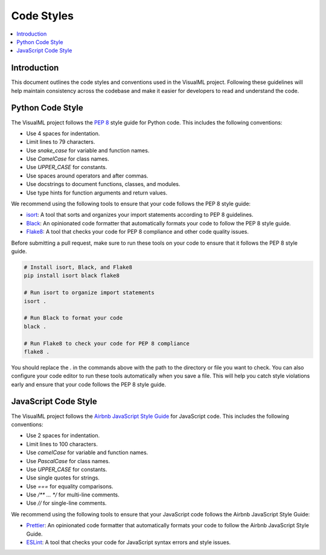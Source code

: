=================================
Code Styles
=================================

.. contents::
    :local:
    :depth: 2

Introduction
------------

This document outlines the code styles and conventions used in the VisualML project. Following these guidelines will help maintain consistency across the codebase and make it easier for developers to read and understand the code.

Python Code Style
-----------------

The VisualML project follows the `PEP 8`_ style guide for Python code. This includes the following conventions:

- Use 4 spaces for indentation.
- Limit lines to 79 characters.
- Use `snake_case` for variable and function names.
- Use `CamelCase` for class names.
- Use `UPPER_CASE` for constants.
- Use spaces around operators and after commas.
- Use docstrings to document functions, classes, and modules.
- Use type hints for function arguments and return values.

.. _PEP 8: https://www.python.org/dev/peps/pep-0008/

We recommend using the following tools to ensure that your code follows the PEP 8 style guide:

- `isort`_: A tool that sorts and organizes your import statements according to PEP 8 guidelines.
- `Black`_: An opinionated code formatter that automatically formats your code to follow the PEP 8 style guide.
- `Flake8`_: A tool that checks your code for PEP 8 compliance and other code quality issues.
  
.. _isort: https://pycqa.github.io/isort/
.. _Black: https://black.readthedocs.io/en/stable/
.. _Flake8: https://flake8.pycqa.org/en/latest/

Before submitting a pull request, make sure to run these tools on your code to ensure that it follows the PEP 8 style guide.

.. code-block:: bash

    # Install isort, Black, and Flake8
    pip install isort black flake8

    # Run isort to organize import statements
    isort .

    # Run Black to format your code
    black .

    # Run Flake8 to check your code for PEP 8 compliance
    flake8 .

You should replace the `.` in the commands above with the path to the directory or file you want to check. You can also configure your code editor to run these tools automatically when you save a file. This will help you catch style violations early and ensure that your code follows the PEP 8 style guide.

JavaScript Code Style
---------------------

The VisualML project follows the `Airbnb JavaScript Style Guide`_ for JavaScript code. This includes the following conventions:

- Use 2 spaces for indentation.
- Limit lines to 100 characters.
- Use `camelCase` for variable and function names.
- Use `PascalCase` for class names.
- Use `UPPER_CASE` for constants.
- Use single quotes for strings.
- Use `===` for equality comparisons.
- Use `/** ... */` for multi-line comments.
- Use `//` for single-line comments.


.. _Airbnb JavaScript Style Guide: https://github.com/airbnb/javascript

We recommend using the following tools to ensure that your JavaScript code follows the Airbnb JavaScript Style Guide:

- `Prettier`_: An opinionated code formatter that automatically formats your code to follow the Airbnb JavaScript Style Guide.
- `ESLint`_: A tool that checks your code for JavaScript syntax errors and style issues.

.. _Prettier: https://prettier.io/
.. _ESLint: https://eslint.org/